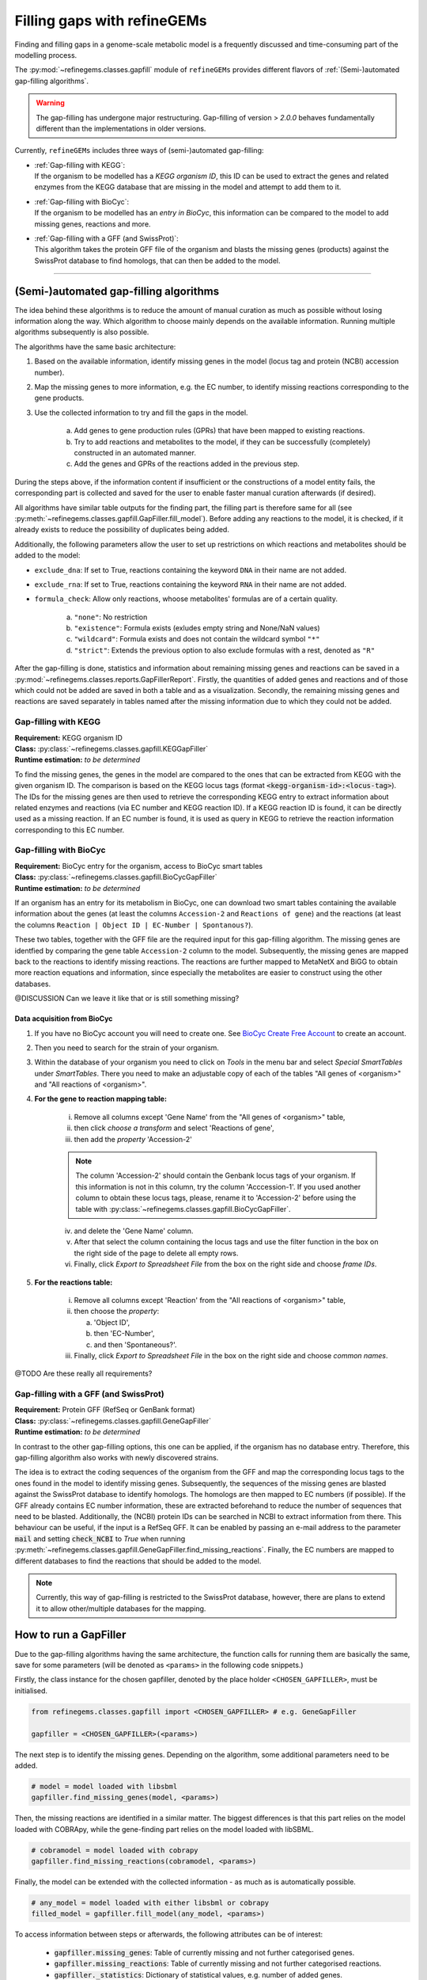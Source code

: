 Filling gaps with refineGEMs
============================

Finding and filling gaps in a genome-scale metabolic model is a frequently discussed and 
time-consuming part of the modelling process.

The :py:mod:`~refinegems.classes.gapfill` module of ``refineGEMs`` provides different 
flavors of :ref:`(Semi-)automated gap-filling algorithms`.

.. warning:: 

    The gap-filling has undergone major restructuring. Gap-filling of version 
    > *2.0.0* behaves fundamentally different than the implementations in older versions. 

Currently, ``refineGEMs`` includes three ways of (semi-)automated gap-filling:

- | :ref:`Gap-filling with KEGG`:
  | If the organism to be modelled has a *KEGG organism ID*, this ID can be used to extract the genes and related enzymes from the KEGG database that are missing in the model and attempt to add them to it.

- | :ref:`Gap-filling with BioCyc`:
  | If the organism to be modelled has an *entry in BioCyc*, this information can be compared to the model to add missing genes, reactions and more.

- | :ref:`Gap-filling with a GFF (and SwissProt)`:
  | This algorithm takes the protein GFF file of the organism and blasts the missing genes (products) against the SwissProt database to find homologs, that can then be added to the model.

----

(Semi-)automated gap-filling algorithms
----------------------------------------

The idea behind these algorithms is to reduce the amount of manual curation as much as 
possible without losing information along the way. Which algorithm to choose mainly 
depends on the available information. Running multiple algorithms subsequently is also 
possible.

The algorithms have the same basic architecture:

1. Based on the available information, identify missing genes in the model (locus tag and protein (NCBI) accession number).
2. Map the missing genes to more information, e.g. the EC number, to identify missing reactions corresponding to the gene products.
3. Use the collected information to try and fill the gaps in the model. 

    a. Add genes to gene production rules (GPRs) that have been mapped to existing reactions.
    b. Try to add reactions and metabolites to the model, if they can be successfully (completely) constructed in an automated manner.
    c. Add the genes and GPRs of the reactions added in the previous step.

During the steps above, if the information content if insufficient or the constructions of a model entity fails, 
the corresponding part is collected and saved for the user to enable faster manual curation afterwards (if desired).

All algorithms have similar table outputs for the finding part, the filling part is therefore
same for all (see :py:meth:`~refinegems.classes.gapfill.GapFiller.fill_model`). 
Before adding any reactions to the model, it is checked, if it already exists to
reduce the possibility of duplicates being added.

Additionally, the following parameters allow the user to set up restrictions on 
which reactions and metabolites should be added to the model:

- ``exclude_dna``: If set to True, reactions containing the keyword ``DNA`` in their name are not added.
- ``exclude_rna``: If set to True, reactions containing the keyword ``RNA`` in their name are not added.
- ``formula_check``: Allow only reactions, whoose metabolites' formulas are of a certain quality.
    
    a. ``"none"``: No restriction
    b. ``"existence"``: Formula exists (exludes empty string and None/NaN values)
    c. ``"wildcard"``: Formula exists and does not contain the wildcard symbol ``"*"``
    d. ``"strict"``: Extends the previous option to also exclude formulas with a rest, denoted as ``"R"``

After the gap-filling is done, statistics and information about remaining missing genes and reactions can be saved in a :py:mod:`~refinegems.classes.reports.GapFillerReport`.
Firstly, the quantities of added genes and reactions and of those which could not be added are saved in both a table and as a visualization.
Secondly, the remaining missing genes and reactions are saved separately in tables named after the missing information due to which they could not be added.

Gap-filling with KEGG
^^^^^^^^^^^^^^^^^^^^^

| **Requirement:** KEGG organism ID 
| **Class:** :py:class:`~refinegems.classes.gapfill.KEGGapFiller`
| **Runtime estimation:** *to be determined*

To find the missing genes, the genes in the model are compared to the ones that can be
extracted from KEGG with the given organism ID. The comparison is based on the KEGG 
locus tags (format :code:`<kegg-organism-id>:<locus-tag>`). The IDs for the missing
genes are then used to retrieve the corresponding KEGG entry to extract information 
about related enzymes and reactions (via EC number and KEGG reaction ID). If a KEGG 
reaction ID is found, it can be directly used as a missing reaction. If an EC number is found, 
it is used as query in KEGG to retrieve the reaction information corresponding to this EC 
number. 


Gap-filling with BioCyc
^^^^^^^^^^^^^^^^^^^^^^^^^^^^

| **Requirement:** BioCyc entry for the organism, access to BioCyc smart tables
| **Class:** :py:class:`~refinegems.classes.gapfill.BioCycGapFiller`
| **Runtime estimation:** *to be determined*

If an organism has an entry for its metabolism in BioCyc, one can download two smart tables 
containing the available information about the genes (at least the columns ``Accession-2`` and 
``Reactions of gene``) and the reactions (at least the columns ``Reaction | Object ID | EC-Number | Spontanous?``).

These two tables, together with the GFF file are the required input for this gap-filling algorithm.
The missing genes are identfied by comparing the gene table ``Accession-2`` column to the model.
Subsequently, the missing genes are mapped back to the reactions to identify missing reactions.
The reactions are further mapped to MetaNetX and BiGG to obtain more reaction equations and 
information, since especially the metabolites are easier to construct using the other databases.

@DISCUSSION Can we leave it like that or is still something missing?

Data acquisition from BioCyc
""""""""""""""""""""""""""""

1. If you have no BioCyc account you will need to create one. See `BioCyc Create Free Account <https://biocyc.org/new-account.shtml>`__ to create an account. 
2. Then you need to search for the strain of your organism.
3. Within the database of your organism you need to click on `Tools` in the menu bar and select `Special SmartTables` under `SmartTables`.
   There you need to make an adjustable copy of each of the tables "All genes of <organism>" and "All reactions of <organism>".   
4. **For the gene to reaction mapping table:**

        i. Remove all columns except 'Gene Name' from the "All genes of <organism>" table,
        ii. then click `choose a transform` and select 'Reactions of gene', 
        iii. then add the `property` 'Accession-2'

        .. note:: The column 'Accession-2' should contain the Genbank locus tags of your organism. If this information 
            is not in this column, try the column 'Acccession-1'. If you used another column to obtain these locus tags, 
            please, rename it to 'Accession-2' before using the table with :py:class:`~refinegems.classes.gapfill.BioCycGapFiller`.

        iv. and delete the 'Gene Name' column.
        v. After that select the column containing the locus tags and use the filter function in the box on the right side of the page to delete all empty rows.
        vi. Finally, click `Export to Spreadsheet File` from the box on the right side and choose `frame IDs`.
        
5. **For the reactions table:** 

    i. Remove all columns except 'Reaction' from the "All reactions of <organism>" table,
    ii. then choose the `property`: 
    
        a. 'Object ID',
        b. then 'EC-Number',
        c. and then 'Spontaneous?'.
        
    iii. Finally, click `Export to Spreadsheet File` in the box on the right side and choose `common names`.


@TODO Are these really all requirements?

Gap-filling with a GFF (and SwissProt)
^^^^^^^^^^^^^^^^^^^^^^^^^^^^^^^^^^^^^^

| **Requirement:** Protein GFF (RefSeq or GenBank format)
| **Class:** :py:class:`~refinegems.classes.gapfill.GeneGapFiller`
| **Runtime estimation:** *to be determined*

In contrast to the other gap-filling options, this one can be applied, if the organism has no database entry. 
Therefore, this gap-filling algorithm also works with newly discovered strains.

The idea is to extract the coding sequences of the organism from the GFF and map the corresponding
locus tags to the ones found in the model to identify missing genes. Subsequently, the sequences of the 
missing genes are blasted against the SwissProt database to identify homologs. The homologs are then mapped to
EC numbers (if possible). If the GFF already contains EC number information, these are extracted beforehand
to reduce the number of sequences that need to be blasted. Additionally, the (NCBI) protein IDs 
can be searched in NCBI to extract information from there. This behaviour can be useful, if 
the input is a RefSeq GFF. It can be enabled by passing an e-mail address to the parameter :code:`mail` and 
setting :code:`check_NCBI` to `True` when running :py:meth:`~refinegems.classes.gapfill.GeneGapFiller.find_missing_reactions`. 
Finally, the EC numbers are mapped to different databases to find the
reactions that should be added to the model. 

.. note:: 

    Currently, this way of gap-filling is restricted to the SwissProt database, 
    however, there are plans to extend it to allow other/multiple databases 
    for the mapping.


How to run a GapFiller
----------------------

Due to the gap-filling algorithms having the same architecture, the function calls
for running them are basically the same, save for some parameters (will be denoted as ``<params>`` 
in the following code snippets.)

Firstly, the class instance for the chosen gapfiller, denoted by the place holder 
``<CHOSEN_GAPFILLER>``, must be initialised.

.. code-block:: python 
    :class: copyable
    
    from refinegems.classes.gapfill import <CHOSEN_GAPFILLER> # e.g. GeneGapFiller

    gapfiller = <CHOSEN_GAPFILLER>(<params>) 

The next step is to identify the missing genes. Depending on the algorithm, some
additional parameters need to be added.

.. code-block:: python 
    :class: copyable

    # model = model loaded with libsbml
    gapfiller.find_missing_genes(model, <params>)    

Then, the missing reactions are identified in a similar matter. The biggest differences
is that this part relies on the model loaded with COBRApy, while the gene-finding part 
relies on the model loaded with libSBML. 

.. code-block:: python
    :class: copyable

    # cobramodel = model loaded with cobrapy
    gapfiller.find_missing_reactions(cobramodel, <params>)

Finally, the model can be extended with the collected information - as much as is automatically possible.

.. code-block:: python 
    :class: copyable

    # any_model = model loaded with either libsbml or cobrapy
    filled_model = gapfiller.fill_model(any_model, <params>)

To access information between steps or afterwards, the following attributes can be of interest:

    - :code:`gapfiller.missing_genes`: Table of currently missing and not further categorised genes.
    - :code:`gapfiller.missing_reactions`: Table of currently missing and not further categorised reactions.
    - :code:`gapfiller._statistics`: Dictionary of statistical values, e.g. number of added genes.
    - :code:`gapfiller.manual_curation`: Dictionary of tables containing information that cannot be added automatically due to different reasons. Reason is denoted in the key.

    Some GapFillers also provide additional, for the corresponding algorithm specific, attributes.

    Additionally, the statistics and information for manual curation can be saved in a :py:mod:`~refinegems.classes.reports.GapFillerReport`.

.. code-block:: python 
    :class: copyable

    # dir = path to a directory to save the report to
    gapfiller.report(dir)